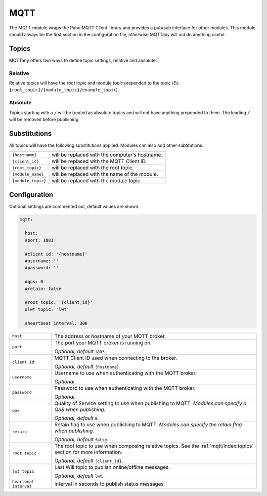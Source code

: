 ####
MQTT
####

The MQTT module wraps the Paho MQTT Client library and provides a pub/sub
interface for other modules. This module should always be the first section in
the configuration file, otherwise MQTTany will not do anything useful.


Topics
======

MQTTany offers two ways to define topic settings, relative and absolute.

Relative
--------

Relative topics will have the *root topic* and module *topic* prepended to the
topic (*Ex.* ``{root_topic}/{module_topic}/example_topic``).

Absolute
--------

Topics starting with a ``/`` will be treated as absolute topics and will not
have anything prepended to them. The leading ``/`` will be removed before
publishing.


Substitutions
=============

All topics will have the following substitutions applied. Modules can also add
other subtitutions.

+--------------------+--------------------------------------------------------+
| ``{hostname}``     | will be replaced with the computer's hostname.         |
+--------------------+--------------------------------------------------------+
| ``{client_id}``    | will be replaced with the MQTT Client ID.              |
+--------------------+--------------------------------------------------------+
| ``{root_topic}``   | will be replaced with the root topic.                  |
+--------------------+--------------------------------------------------------+
| ``{module_name}``  | will be replaced with the name of the module.          |
+--------------------+--------------------------------------------------------+
| ``{module_topic}`` | will be replaced with the module topic.                |
+--------------------+--------------------------------------------------------+


Configuration
=============

Optional settings are commented out, default values are shown.

.. code-block:: yaml

    mqtt:

      host:
      #port: 1883

      #client id: '{hostname}'
      #username: ''
      #password: ''

      #qos: 0
      #retain: false

      #root topic: '{client_id}'
      #lwt topic: 'lwt'

      #heartbeat interval: 300


+----------------+------------------------------------------------------------+
| ``host``       | The address or hostname of your MQTT broker.               |
+----------------+------------------------------------------------------------+
| ``port``       | The port your MQTT broker is running on.                   |
|                |                                                            |
|                | *Optional, default* ``1883``.                              |
+----------------+------------------------------------------------------------+
| ``client id``  | MQTT Client ID used when connecting to the broker.         |
|                |                                                            |
|                | *Optional, default* ``{hostname}``.                        |
+----------------+------------------------------------------------------------+
| ``username``   | Username to use when authenticating with the MQTT broker.  |
|                |                                                            |
|                | *Optional*.                                                |
+----------------+------------------------------------------------------------+
| ``password``   | Password to use when authenticating with the MQTT broker.  |
|                |                                                            |
|                | *Optional*.                                                |
+----------------+------------------------------------------------------------+
| ``qos``        | Quality of Service setting to use when publishing to MQTT. |
|                | *Modules can specify a QoS when publishing.*               |
|                |                                                            |
|                | *Optional, default* ``0``.                                 |
+----------------+------------------------------------------------------------+
| ``retain``     | Retain flag to use when publishing to MQTT.                |
|                | *Modules can specify the retain flag when publishing.*     |
|                |                                                            |
|                | *Optional, default* ``false``.                             |
+----------------+------------------------------------------------------------+
| ``root topic`` | The root topic to use when composing relative topics.      |
|                | See the :ref:`mqtt/index:topics` section for more          |
|                | information.                                               |
|                |                                                            |
|                | *Optional, default* ``{client_id}``.                       |
+----------------+------------------------------------------------------------+
| ``lwt topic``  | Last Will topic to publish online/offline messages.        |
|                |                                                            |
|                | *Optional, default* ``lwt``.                               |
+----------------+------------------------------------------------------------+
| ``heartbeat    | Interval in seconds to publish status messages             |
| interval``     |                                                            |
+----------------+------------------------------------------------------------+

